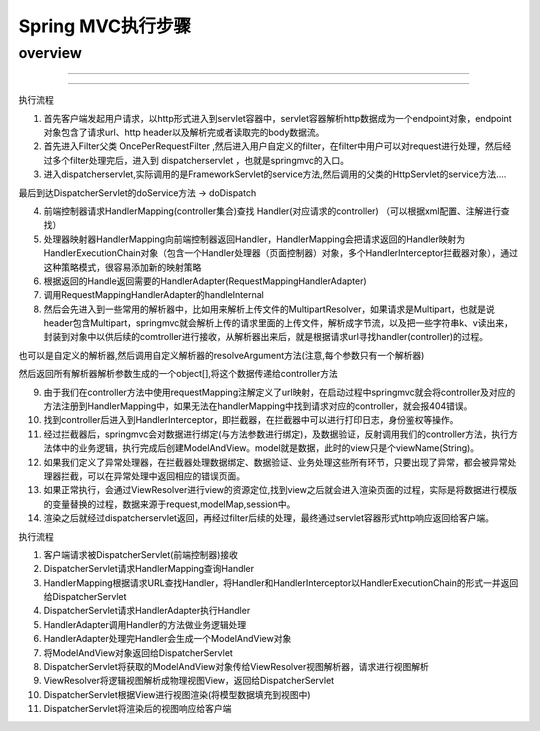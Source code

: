 Spring MVC执行步骤
=======================


overview
----------

.. image:: ./images/overview.png

-----

.. image:: ./images/overview0.jpg


-----

.. image:: ./images/SpringMVC_steps.png


执行流程

1. 首先客户端发起用户请求，以http形式进入到servlet容器中，servlet容器解析http数据成为一个endpoint对象，endpoint对象包含了请求url、http header以及解析完或者读取完的body数据流。

2. 首先进入Filter父类 OncePerRequestFilter ,然后进入用户自定义的filter，在filter中用户可以对request进行处理，然后经过多个filter处理完后，进入到 dispatcherservlet ，也就是springmvc的入口。

3. 进入dispatcherservlet,实际调用的是FrameworkServlet的service方法,然后调用的父类的HttpServlet的service方法....

最后到达DispatcherServlet的doService方法 -> doDispatch

4.  前端控制器请求HandlerMapping(controller集合)查找 Handler(对应请求的controller) （可以根据xml配置、注解进行查找）

5. 处理器映射器HandlerMapping向前端控制器返回Handler，HandlerMapping会把请求返回的Handler映射为HandlerExecutionChain对象（包含一个Handler处理器（页面控制器）对象，多个HandlerInterceptor拦截器对象），通过这种策略模式，很容易添加新的映射策略

6. 根据返回的Handle返回需要的HandlerAdapter(RequestMappingHandlerAdapter)

7. 调用RequestMappingHandlerAdapter的handleInternal

8. 然后会先进入到一些常用的解析器中，比如用来解析上传文件的MultipartResolver，如果请求是Multipart，也就是说header包含Multipart，springmvc就会解析上传的请求里面的上传文件，解析成字节流，以及把一些字符串k、v读出来，封装到对象中以供后续的comtroller进行接收，从解析器出来后，就是根据请求url寻找handler(controller)的过程。

也可以是自定义的解析器,然后调用自定义解析器的resolveArgument方法(注意,每个参数只有一个解析器)

然后返回所有解析器解析参数生成的一个object[],将这个数据传递给controller方法


9. 由于我们在controller方法中使用requestMapping注解定义了url映射，在启动过程中springmvc就会将controller及对应的方法注册到HandlerMapping中，如果无法在handlerMapping中找到请求对应的controller，就会报404错误。

10. 找到controller后进入到HandlerInterceptor，即拦截器，在拦截器中可以进行打印日志，身份鉴权等操作。

11. 经过拦截器后，springmvc会对数据进行绑定(与方法参数进行绑定)，及数据验证，反射调用我们的controller方法，执行方法体中的业务逻辑，执行完成后创建ModelAndView。model就是数据，此时的view只是个viewName(String)。

12. 如果我们定义了异常处理器，在拦截器处理数据绑定、数据验证、业务处理这些所有环节，只要出现了异常，都会被异常处理器拦截，可以在异常处理中返回相应的错误页面。

13. 如果正常执行，会通过ViewResolver进行view的资源定位,找到view之后就会进入渲染页面的过程，实际是将数据进行模版的变量替换的过程，数据来源于request,modelMap,session中。

14. 渲染之后就经过dispatcherservlet返回，再经过filter后续的处理，最终通过servlet容器形式http响应返回给客户端。


.. image:: ./images/overview2.png

执行流程

1. 客户端请求被DispatcherServlet(前端控制器)接收
2. DispatcherServlet请求HandlerMapping查询Handler
3. HandlerMapping根据请求URL查找Handler，将Handler和HandlerInterceptor以HandlerExecutionChain的形式一并返回给DispatcherServlet
4. DispatcherServlet请求HandlerAdapter执行Handler
5. HandlerAdapter调用Handler的方法做业务逻辑处理
6. HandlerAdapter处理完Handler会生成一个ModelAndView对象
7. 将ModelAndView对象返回给DispatcherServlet
8. DispatcherServlet将获取的ModelAndView对象传给ViewResolver视图解析器，请求进行视图解析
9. ViewResolver将逻辑视图解析成物理视图View，返回给DispatcherServlet
10. DispatcherServlet根据View进行视图渲染(将模型数据填充到视图中)
11. DispatcherServlet将渲染后的视图响应给客户端


.. image:: ./images/overview3.png




